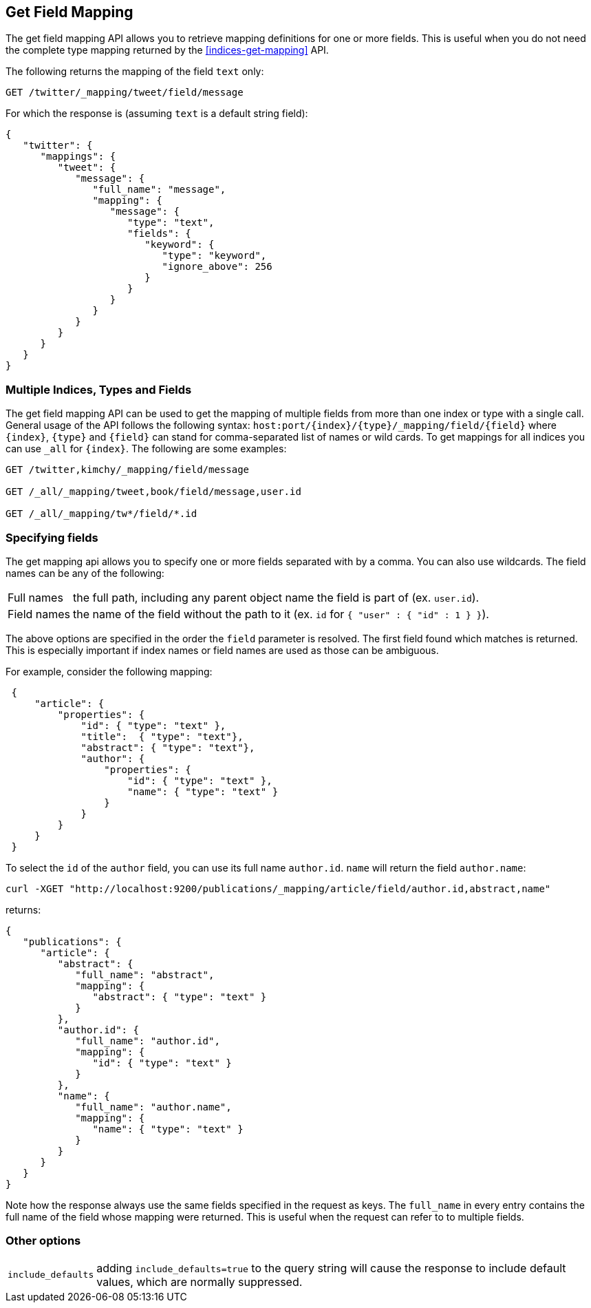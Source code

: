 [[indices-get-field-mapping]]
== Get Field Mapping

The get field mapping API allows you to retrieve mapping definitions for one or more fields.
This is useful when you do not need the complete type mapping returned by
the <<indices-get-mapping>> API.

The following returns the mapping of the field `text` only:

[source,js]
--------------------------------------------------
GET /twitter/_mapping/tweet/field/message
--------------------------------------------------
// CONSOLE
// TEST[setup:twitter]

For which the response is (assuming `text` is a default string field):

[source,js]
--------------------------------------------------
{
   "twitter": {
      "mappings": {
         "tweet": {
            "message": {
               "full_name": "message",
               "mapping": {
                  "message": {
                     "type": "text",
                     "fields": {
                        "keyword": {
                           "type": "keyword",
                           "ignore_above": 256
                        }
                     }
                  }
               }
            }
         }
      }
   }
}
--------------------------------------------------
// TESTRESPONSE


[float]
=== Multiple Indices, Types and Fields

The get field mapping API can be used to get the mapping of multiple fields from more than one index or type
with a single call. General usage of the API follows the
following syntax: `host:port/{index}/{type}/_mapping/field/{field}` where
`{index}`, `{type}` and `{field}` can stand for comma-separated list of names or wild cards. To
get mappings for all indices you can use `_all` for `{index}`. The
following are some examples:

[source,js]
--------------------------------------------------
GET /twitter,kimchy/_mapping/field/message

GET /_all/_mapping/tweet,book/field/message,user.id

GET /_all/_mapping/tw*/field/*.id
--------------------------------------------------
// CONSOLE
// TEST[setup:twitter]
// TEST[s/^/PUT kimchy\nPUT book\n/]

[float]
=== Specifying fields

The get mapping api allows you to specify one or more fields separated with by a comma.
You can also use wildcards. The field names can be any of the following:

[horizontal]
Full names:: the full path, including any parent object name the field is
   part of (ex. `user.id`).
Field names:: the name of the field without the path to it (ex. `id` for `{ "user" : { "id" : 1 } }`).

The above options are specified in the order the `field` parameter is resolved.
The first field found which matches is returned. This is especially important
if index names or field names are used as those can be ambiguous.

For example, consider the following mapping:

[source,js]
--------------------------------------------------
 {
     "article": {
         "properties": {
             "id": { "type": "text" },
             "title":  { "type": "text"},
             "abstract": { "type": "text"},
             "author": {
                 "properties": {
                     "id": { "type": "text" },
                     "name": { "type": "text" }
                 }
             }
         }
     }
 }
--------------------------------------------------

To select the `id` of the `author` field, you can use its full name `author.id`. `name` will return
the field `author.name`:

[source,js]
--------------------------------------------------
curl -XGET "http://localhost:9200/publications/_mapping/article/field/author.id,abstract,name"
--------------------------------------------------

returns:

[source,js]
--------------------------------------------------
{
   "publications": {
      "article": {
         "abstract": {
            "full_name": "abstract",
            "mapping": {
               "abstract": { "type": "text" }
            }
         },
         "author.id": {
            "full_name": "author.id",
            "mapping": {
               "id": { "type": "text" }
            }
         },
         "name": {
            "full_name": "author.name",
            "mapping": {
               "name": { "type": "text" }
            }
         }
      }
   }
}
--------------------------------------------------

Note how the response always use the same fields specified in the request as keys.
The `full_name` in every entry contains the full name of the field whose mapping were returned.
This is useful when the request can refer to to multiple fields.

[float]
=== Other options

[horizontal]
`include_defaults`::

    adding `include_defaults=true` to the query string will cause the response
    to include default values, which are normally suppressed.
